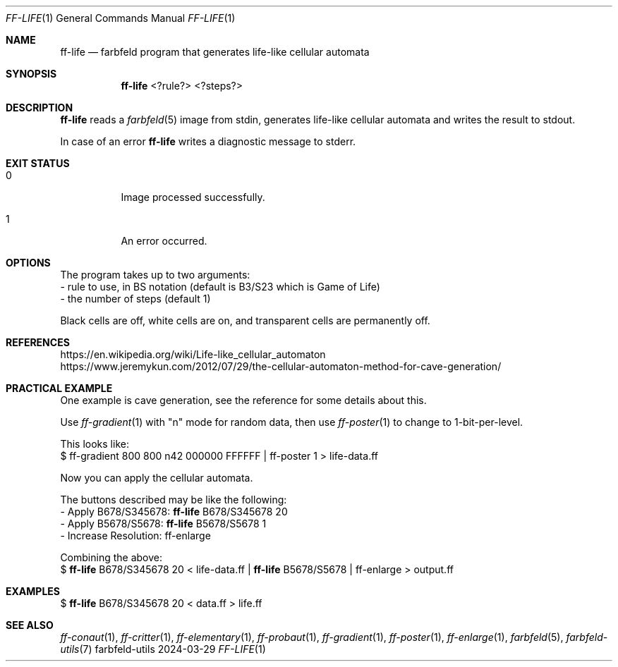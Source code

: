 .Dd 2024-03-29
.Dt FF-LIFE 1
.Os farbfeld-utils
.Sh NAME
.Nm ff-life
.Nd farbfeld program that generates life-like cellular automata
.Sh SYNOPSIS
.Nm
<?rule?> <?steps?>
.Sh DESCRIPTION
.Nm
reads a
.Xr farbfeld 5
image from stdin, generates life-like cellular automata and writes the result to stdout.
.Pp
In case of an error
.Nm
writes a diagnostic message to stderr.
.Sh EXIT STATUS
.Bl -tag -width Ds
.It 0
Image processed successfully.
.It 1
An error occurred.
.El
.Sh OPTIONS
The program takes up to two arguments:
   - rule to use, in BS notation (default is B3/S23 which is Game of Life)
   - the number of steps (default 1)

Black cells are off, white cells are on, and transparent cells are permanently
off.
.Sh REFERENCES
https://en.wikipedia.org/wiki/Life-like_cellular_automaton
.br
https://www.jeremykun.com/2012/07/29/the-cellular-automaton-method-for-cave-generation/
.Sh PRACTICAL EXAMPLE
One example is cave generation, see the reference for some details about this.

Use
.Xr ff-gradient 1
with "n" mode for random data, then use
.Xr ff-poster 1
to change to 1-bit-per-level.

This looks like:
   $ ff-gradient 800 800 n42 000000 FFFFFF | ff-poster 1 > life-data.ff

Now you can apply the cellular automata.

The buttons described may be like the following:
   - Apply B678/S345678:
.Nm
B678/S345678 20
   - Apply B5678/S5678:
.Nm
B5678/S5678 1
   - Increase Resolution: ff-enlarge

Combining the above:
   $
.Nm
B678/S345678 20 < life-data.ff |
.Nm
B5678/S5678 | ff-enlarge > output.ff
.Sh EXAMPLES
$
.Nm
B678/S345678 20 < data.ff > life.ff
.Sh SEE ALSO
.Xr ff-conaut 1 ,
.Xr ff-critter 1 ,
.Xr ff-elementary 1 ,
.Xr ff-probaut 1 ,
.Xr ff-gradient 1 ,
.Xr ff-poster 1 ,
.Xr ff-enlarge 1 ,
.Xr farbfeld 5 ,
.Xr farbfeld-utils 7
